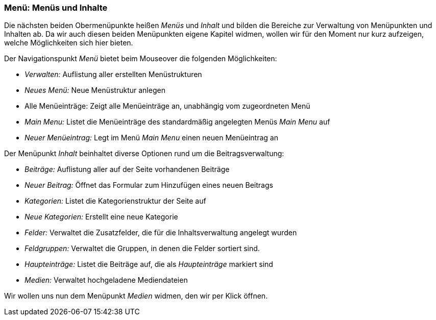 === Menü: Menüs und Inhalte

Die nächsten beiden Obermenüpunkte heißen _Menüs_ und _Inhalt_ und
bilden die Bereiche zur Verwaltung von Menüpunkten und Inhalten ab. Da
wir auch diesen beiden Menüpunkten eigene Kapitel widmen, wollen wir für
den Moment nur kurz aufzeigen, welche Möglichkeiten sich hier bieten.

Der Navigationspunkt _Menü_ bietet beim Mouseover die folgenden
Möglichkeiten:

* _Verwalten:_ Auflistung aller erstellten Menüstrukturen
* _Neues Menü:_ Neue Menüstruktur anlegen
* Alle Menüeinträge: Zeigt alle Menüeinträge an, unabhängig vom
zugeordneten Menü
* _Main Menu:_ Listet die Menüeinträge des standardmäßig angelegten
Menüs _Main Menu_ auf
* _Neuer Menüeintrag:_ Legt im Menü _Main Menu_ einen neuen Menüeintrag
an

Der Menüpunkt _Inhalt_ beinhaltet diverse Optionen rund um die
Beitragsverwaltung:

* _Beiträge:_ Auflistung aller auf der Seite vorhandenen Beiträge
* _Neuer Beitrag:_ Öffnet das Formular zum Hinzufügen eines neuen
Beitrags
* _Kategorien:_ Listet die Kategorienstruktur der Seite auf
* _Neue Kategorien:_ Erstellt eine neue Kategorie
* _Felder:_ Verwaltet die Zusatzfelder, die für die Inhaltsverwaltung
angelegt wurden
* _Feldgruppen:_ Verwaltet die Gruppen, in denen die Felder sortiert
sind.
* _Haupteinträge:_ Listet die Beiträge auf, die als _Haupteinträge_
markiert sind
* _Medien:_ Verwaltet hochgeladene Mediendateien

Wir wollen uns nun dem Menüpunkt _Medien_ widmen, den wir per Klick
öffnen.
